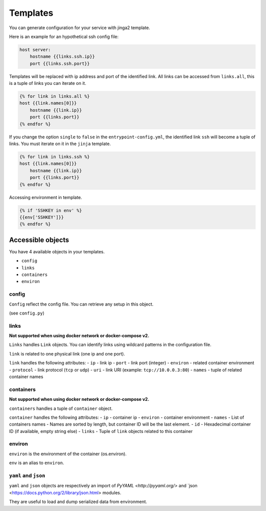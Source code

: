 Templates
=========

You can generate configuration for your service with jinga2 template.

Here is an example for an hypothetical ssh config file:

.. code:: jinja

    host server:
        hostname {{links.ssh.ip}}
        port {{links.ssh.port}}

Templates will be replaced with ip address and port of the identified
link. All links can be accessed from ``links.all``, this is a tuple of
links you can iterate on it.

.. code:: jinja

    {% for link in links.all %}
    host {{link.names[0]}}
        hostname {{link.ip}}
        port {{links.port}}
    {% endfor %}

If you change the option ``single`` to ``false`` in the
``entrypoint-config.yml``, the identified link ``ssh`` will become a
tuple of links. You must iterate on it in the ``jinja`` template.

.. code:: jinja

    {% for link in links.ssh %}
    host {{link.names[0]}}
        hostname {{link.ip}}
        port {{links.port}}
    {% endfor %}

Accessing environment in template.

.. code:: jinja

    {% if 'SSHKEY in env' %}
    {{env['SSHKEY']}}
    {% endfor %}

Accessible objects
~~~~~~~~~~~~~~~~~~

You have 4 available objects in your templates.

-  ``config``
-  ``links``
-  ``containers``
-  ``environ``

config
^^^^^^

``Config`` reflect the config file. You can retrieve any setup in this
object.

(see ``config.py``)

links
^^^^^

**Not supported when using docker network or docker-compose v2.**

``Links`` handles ``Link`` objects. You can identify links using
wildcard patterns in the configuration file.

``link`` is related to one physical link (one ip and one port).

``link`` handles the following attributes: - ``ip`` - link ip - ``port``
- link port (integer) - ``environ`` - related container environment -
``protocol`` - link protocol (``tcp`` or ``udp``) - ``uri`` - link URI
(example: ``tcp://10.0.0.3:80``) - ``names`` - tuple of related
container names

containers
^^^^^^^^^^

**Not supported when using docker network or docker-compose v2.**

``containers`` handles a tuple of ``container`` object.

``container`` handles the following attributes: - ``ip`` - container ip
- ``environ`` - container environment - ``names`` - List of containers
names - Names are sorted by length, but container ID will be the last
element. - ``id`` - Hexadecimal container ID (if available, empty string
else) - ``links`` - Tuple of ``link`` objects related to this container

environ
^^^^^^^

``environ`` is the environment of the container (os.environ).

``env`` is an alias to ``environ``.

``yaml`` and ``json``
^^^^^^^^^^^^^^^^^^^^^

``yaml`` and ``json`` objects are respectively an import of `PyYAML <http://pyyaml.org/>` and `json <https://docs.python.org/2/library/json.html> modules.

They are useful to load and dump serialized data from environment.

.. code:: jinja
    # Here yaml is present in SETUP_YAML environment variable
    {% set data = yaml.load(env['SETUP_YAML'])%}
    {{data['param']}}

    # Here json is present in SETUP_JSON environment variable
    {% set data = json.loads(env['SETUP_JSON'])%}
    {{data['param']}}
